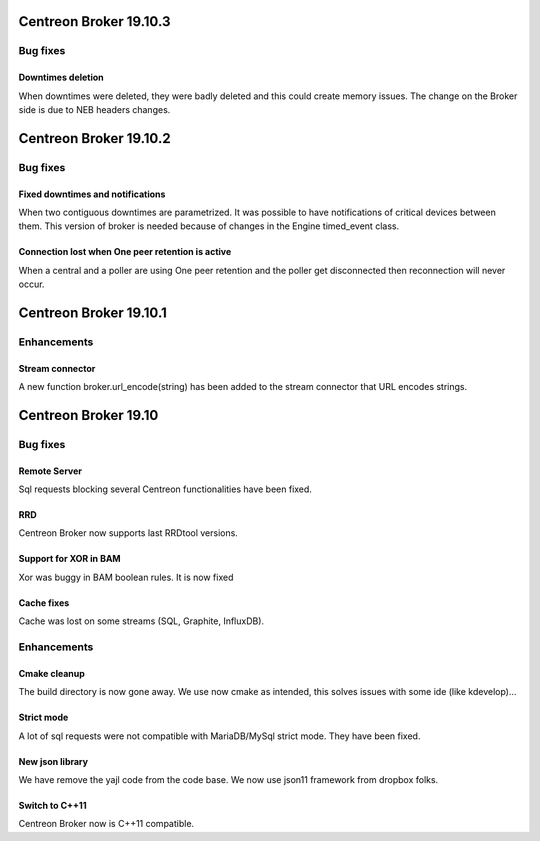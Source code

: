 =======================
Centreon Broker 19.10.3
=======================

*********
Bug fixes
*********

Downtimes deletion
==================

When downtimes were deleted, they were badly deleted and this could create
memory issues. The change on the Broker side is due to NEB headers changes.

=======================
Centreon Broker 19.10.2
=======================

*********
Bug fixes
*********

Fixed downtimes and notifications
=================================

When two contiguous downtimes are parametrized. It was possible to have
notifications of critical devices between them. This version of broker is
needed because of changes in the Engine timed_event class.

Connection lost when One peer retention is active
=================================================

When a central and a poller are using One peer retention and the poller get
disconnected then reconnection will never occur.

=======================
Centreon Broker 19.10.1
=======================

************
Enhancements
************

Stream connector
================

A new function broker.url_encode(string) has been added to the stream connector
that URL encodes strings.

=======================
Centreon Broker 19.10
=======================

*********
Bug fixes
*********

Remote Server
=============

Sql requests blocking several Centreon functionalities have been fixed.

RRD
===

Centreon Broker now supports last RRDtool versions.

Support for XOR in BAM
======================

Xor was buggy in BAM boolean rules. It is now fixed

Cache fixes
===========
Cache was lost on some streams (SQL, Graphite, InfluxDB).

************
Enhancements
************

Cmake cleanup
=============

The build directory is now gone away. We use now cmake as intended, this
solves issues with some ide (like kdevelop)...

Strict mode
===========
A lot of sql requests were not compatible with MariaDB/MySql strict mode. They
have been fixed.

New json library
================

We have remove the yajl code from the code base. We now use json11 framework
from dropbox folks.

Switch to C++11
================

Centreon Broker now is C++11 compatible.

